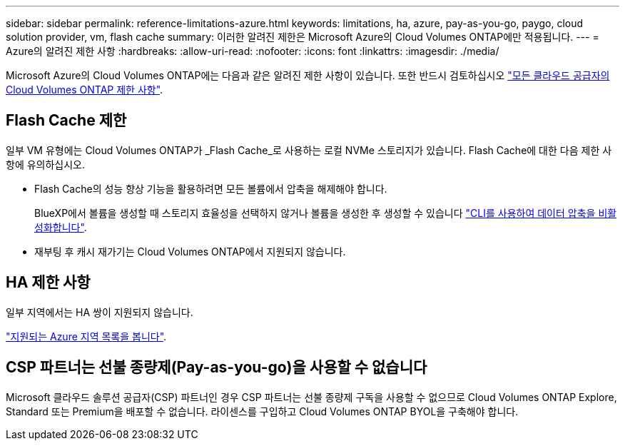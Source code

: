 ---
sidebar: sidebar 
permalink: reference-limitations-azure.html 
keywords: limitations, ha, azure, pay-as-you-go, paygo, cloud solution provider, vm, flash cache 
summary: 이러한 알려진 제한은 Microsoft Azure의 Cloud Volumes ONTAP에만 적용됩니다. 
---
= Azure의 알려진 제한 사항
:hardbreaks:
:allow-uri-read: 
:nofooter: 
:icons: font
:linkattrs: 
:imagesdir: ./media/


[role="lead"]
Microsoft Azure의 Cloud Volumes ONTAP에는 다음과 같은 알려진 제한 사항이 있습니다. 또한 반드시 검토하십시오 link:reference-limitations.html["모든 클라우드 공급자의 Cloud Volumes ONTAP 제한 사항"].



== Flash Cache 제한

일부 VM 유형에는 Cloud Volumes ONTAP가 _Flash Cache_로 사용하는 로컬 NVMe 스토리지가 있습니다. Flash Cache에 대한 다음 제한 사항에 유의하십시오.

* Flash Cache의 성능 향상 기능을 활용하려면 모든 볼륨에서 압축을 해제해야 합니다.
+
BlueXP에서 볼륨을 생성할 때 스토리지 효율성을 선택하지 않거나 볼륨을 생성한 후 생성할 수 있습니다 http://docs.netapp.com/ontap-9/topic/com.netapp.doc.dot-cm-vsmg/GUID-8508A4CB-DB43-4D0D-97EB-859F58B29054.html["CLI를 사용하여 데이터 압축을 비활성화합니다"^].

* 재부팅 후 캐시 재가기는 Cloud Volumes ONTAP에서 지원되지 않습니다.




== HA 제한 사항

일부 지역에서는 HA 쌍이 지원되지 않습니다.

https://cloud.netapp.com/cloud-volumes-global-regions["지원되는 Azure 지역 목록을 봅니다"^].



== CSP 파트너는 선불 종량제(Pay-as-you-go)을 사용할 수 없습니다

Microsoft 클라우드 솔루션 공급자(CSP) 파트너인 경우 CSP 파트너는 선불 종량제 구독을 사용할 수 없으므로 Cloud Volumes ONTAP Explore, Standard 또는 Premium을 배포할 수 없습니다. 라이센스를 구입하고 Cloud Volumes ONTAP BYOL을 구축해야 합니다.
